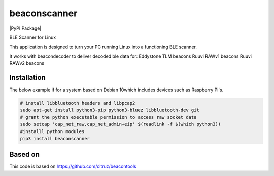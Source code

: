 beaconscanner
=============
|PyPI Package|

BLE Scanner for Linux

This application is designed to turn your PC running Linux into a functioning BLE
scanner.

It works with beacondecoder to deliver decoded ble data for:
Eddystone TLM beacons
Ruuvi RAWv1 beacons
Ruuvi RAWv2 beacons

Installation
------------
The below example if for a system based on Debian 10which includes devices such as Raspberry Pi's.

.. code:: bash

    # install libbluetooth headers and libpcap2
    sudo apt-get install python3-pip python3-bluez libbluetooth-dev git
    # grant the python executable permission to access raw socket data
    sudo setcap 'cap_net_raw,cap_net_admin+eip' $(readlink -f $(which python3))
    #installl python modules
    pip3 install beaconscanner
    

Based on
--------

This code is based on https://github.com/citruz/beacontools